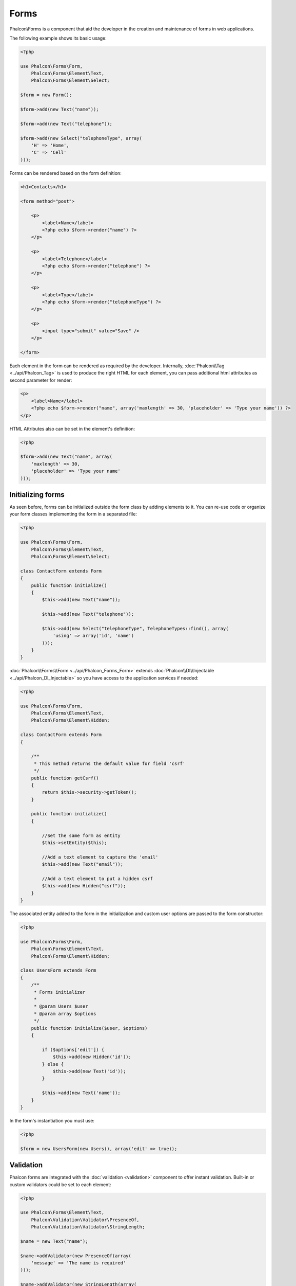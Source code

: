 Forms
=====
Phalcon\\Forms is a component that aid the developer in the creation and maintenance of forms in web applications.

The following example shows its basic usage:

.. code-block:: php

    <?php

    use Phalcon\Forms\Form,
        Phalcon\Forms\Element\Text,
        Phalcon\Forms\Element\Select;

    $form = new Form();

    $form->add(new Text("name"));

    $form->add(new Text("telephone"));

    $form->add(new Select("telephoneType", array(
        'H' => 'Home',
        'C' => 'Cell'
    )));

Forms can be rendered based on the form definition:

.. code-block:: html+php

    <h1>Contacts</h1>

    <form method="post">

        <p>
            <label>Name</label>
            <?php echo $form->render("name") ?>
        </p>

        <p>
            <label>Telephone</label>
            <?php echo $form->render("telephone") ?>
        </p>

        <p>
            <label>Type</label>
            <?php echo $form->render("telephoneType") ?>
        </p>

        <p>
            <input type="submit" value="Save" />
        </p>

    </form>

Each element in the form can be rendered as required by the developer. Internally,
:doc:`Phalcon\\Tag <../api/Phalcon_Tag>` is used to produce the right HTML for each element,
you can pass additional html attributes as second parameter for render:

.. code-block:: html+php

    <p>
        <label>Name</label>
        <?php echo $form->render("name", array('maxlength' => 30, 'placeholder' => 'Type your name')) ?>
    </p>

HTML Attributes also can be set in the element's definition:

.. code-block:: php

    <?php

    $form->add(new Text("name", array(
        'maxlength' => 30,
        'placeholder' => 'Type your name'
    )));

Initializing forms
------------------
As seen before, forms can be initialized outside the form class by adding elements to it. You can re-use code or organize your form
classes implementing the form in a separated file:

.. code-block:: php

    <?php

    use Phalcon\Forms\Form,
        Phalcon\Forms\Element\Text,
        Phalcon\Forms\Element\Select;

    class ContactForm extends Form
    {
        public function initialize()
        {
            $this->add(new Text("name"));

            $this->add(new Text("telephone"));

            $this->add(new Select("telephoneType", TelephoneTypes::find(), array(
                'using' => array('id', 'name')
            )));
        }
    }

:doc:`Phalcon\\Forms\\Form <../api/Phalcon_Forms_Form>` extends :doc:`Phalcon\\DI\\Injectable <../api/Phalcon_DI_Injectable>`
so you have access to the application services if needed:

.. code-block:: php

    <?php

    use Phalcon\Forms\Form,
        Phalcon\Forms\Element\Text,
        Phalcon\Forms\Element\Hidden;

    class ContactForm extends Form
    {

        /**
         * This method returns the default value for field 'csrf'
         */
        public function getCsrf()
        {
            return $this->security->getToken();
        }

        public function initialize()
        {

            //Set the same form as entity
            $this->setEntity($this);

            //Add a text element to capture the 'email'
            $this->add(new Text("email"));

            //Add a text element to put a hidden csrf
            $this->add(new Hidden("csrf"));
        }
    }

The associated entity added to the form in the initialization and custom user options are passed to the form constructor:

.. code-block:: php

    <?php

    use Phalcon\Forms\Form,
        Phalcon\Forms\Element\Text,
        Phalcon\Forms\Element\Hidden;

    class UsersForm extends Form
    {
        /**
         * Forms initializer
         *
         * @param Users $user
         * @param array $options
         */
        public function initialize($user, $options)
        {

            if ($options['edit']) {
                $this->add(new Hidden('id'));
            } else {
                $this->add(new Text('id'));
            }

            $this->add(new Text('name'));
        }
    }

In the form's instantiation you must use:

.. code-block:: php

    <?php

    $form = new UsersForm(new Users(), array('edit' => true));

Validation
----------
Phalcon forms are integrated with the :doc:`validation <validation>` component to offer instant validation. Built-in or
custom validators could be set to each element:

.. code-block:: php

    <?php

    use Phalcon\Forms\Element\Text,
        Phalcon\Validation\Validator\PresenceOf,
        Phalcon\Validation\Validator\StringLength;

    $name = new Text("name");

    $name->addValidator(new PresenceOf(array(
        'message' => 'The name is required'
    )));

    $name->addValidator(new StringLength(array(
        'min' => 10,
        'messageMinimum' => 'The name is too short'
    )));

    $form->add($name);

Then you can validate the form according to the input entered by the user:

.. code-block:: php

    <?php

    if (!$form->isValid($_POST)) {
        foreach ($form->getMessages() as $message) {
            echo $message, '<br>';
        }
    }

Validators are executed in the same order as they were registered.

By default messages generated by all the elements in the form are joined so they can be traversed using a single foreach,
you can change this behavior to get the messages separated by the field:

.. code-block:: php

    <?php

    foreach ($form->getMessages(false) as $attribute => $messages) {
        echo 'Messages generated by ', $attribute, ':', "\n";
        foreach ($messages as $message) {
            echo $message, '<br>';
        }
    }

Or get specific messages for an element:

.. code-block:: php

    <?php

    foreach ($form->getMessagesFor('name') as $message) {
        echo $message, '<br>';
    }

Filtering
---------
A form is also able to filter data before it is validated. You can set filters in each element:



Setting User Options
--------------------
Forms + Entities
----------------
An entity such as a model/collection/plain instance or just a plain PHP class can be linked to the form in order to set default values
in the form's elements or assign the values from the form to the entity easily:

.. code-block:: php

    <?php

    $robot = Robots::findFirst();

    $form = new Form($robot);

    $form->add(new Text("name"));

    $form->add(new Text("year"));

Once the form is rendered if there is no default values assigned to the elements it will use the ones provided by the entity:

.. code-block:: html+php

    <?php echo $form->render('name') ?>

You can validate the form and assign the values from the user input in the following way:

.. code-block:: php

    <?php

    $form->bind($_POST, $robot);

    //Check if the form is valid
    if ($form->isValid()) {

        //Save the entity
        $robot->save();
    }

Setting up a plain class as entity also is possible:

.. code-block:: php

    <?php

    class Preferences
    {

        public $timezone = 'Europe/Amsterdam';

        public $receiveEmails = 'No';

    }

Using this class as entity, allows the form to take the default values from it:

.. code-block:: php

    <?php

    $form = new Form(new Preferences());

    $form->add(new Select("timezone", array(
        'America/New_York' => 'New York',
        'Europe/Amsterdam' => 'Amsterdam',
        'America/Sao_Paulo' => 'Sao Paulo',
        'Asia/Tokyo' => 'Tokyo',
    )));

    $form->add(new Select("receiveEmails", array(
        'Yes' => 'Yes, please!',
        'No' => 'No, thanks'
    )));

Entities can implement getters, which have a higher precedence than public properties. These methods
give you more freedom to produce values:

.. code-block:: php

    <?php

    class Preferences
    {

        public $timezone;

        public $receiveEmails;

        public function getTimezone()
        {
            return 'Europe/Amsterdam';
        }

        public function getReceiveEmails()
        {
            return 'No';
        }

    }

Form Elements
-------------
Phalcon provides a set of built-in elements to use in your forms, all these elements are located in the Phalcon\\Forms\\Element namespace:

+--------------+------------------------------------------------------------------------------------------------------------------------------------------------------------------+-------------------------------------------------------------------+
| Name         | Description                                                                                                                                                      | Example                                                           |
+==============+==================================================================================================================================================================+===================================================================+
| Text         | Generate INPUT[type=text] elements                                                                                                                               | :doc:`Example <../api/Phalcon_Forms_Element_Text>`                |
+--------------+------------------------------------------------------------------------------------------------------------------------------------------------------------------+-------------------------------------------------------------------+
| Password     | Generate INPUT[type=password] elements                                                                                                                           | :doc:`Example <../api/Phalcon_Forms_Element_Password>`            |
+--------------+------------------------------------------------------------------------------------------------------------------------------------------------------------------+-------------------------------------------------------------------+
| Select       | Generate SELECT tag (combo lists) elements based on choices                                                                                                      | :doc:`Example <../api/Phalcon_Forms_Element_Select>`              |
+--------------+------------------------------------------------------------------------------------------------------------------------------------------------------------------+-------------------------------------------------------------------+
| Check        | Generate INPUT[type=check] elements                                                                                                                              | :doc:`Example <../api/Phalcon_Forms_Element_Check>`               |
+--------------+------------------------------------------------------------------------------------------------------------------------------------------------------------------+-------------------------------------------------------------------+
| Textarea     | Generate TEXTAREA elements                                                                                                                                       | :doc:`Example <../api/Phalcon_Forms_Element_TextArea>`            |
+--------------+------------------------------------------------------------------------------------------------------------------------------------------------------------------+-------------------------------------------------------------------+
| Hidden       | Generate INPUT[type=hidden] elements                                                                                                                             | :doc:`Example <../api/Phalcon_Forms_Element_Hidden>`              |
+--------------+------------------------------------------------------------------------------------------------------------------------------------------------------------------+-------------------------------------------------------------------+
| File         | Generate INPUT[type=file] elements                                                                                                                               | :doc:`Example <../api/Phalcon_Forms_Element_File>`                |
+--------------+------------------------------------------------------------------------------------------------------------------------------------------------------------------+-------------------------------------------------------------------+
| Date         | Generate INPUT[type=date] elements                                                                                                                               | :doc:`Example <../api/Phalcon_Forms_Element_Date>`                |
+--------------+------------------------------------------------------------------------------------------------------------------------------------------------------------------+-------------------------------------------------------------------+
| Numeric      | Generate INPUT[type=number] elements                                                                                                                             | :doc:`Example <../api/Phalcon_Forms_Element_Numeric>`             |
+--------------+------------------------------------------------------------------------------------------------------------------------------------------------------------------+-------------------------------------------------------------------+
| Submit       | Generate INPUT[type=submit] elements                                                                                                                             | :doc:`Example <../api/Phalcon_Forms_Element_Submit>`              |
+--------------+------------------------------------------------------------------------------------------------------------------------------------------------------------------+-------------------------------------------------------------------+

Event Callbacks
---------------
Whenever forms are implemented as classes, the callbacks: beforeValidation and afterValidation can be implemented
in the form's class to perform pre-validations and post-validations:

.. code-block:: html+php

    <?php

    class ContactForm extends Phalcon\Forms\Form
    {
        public function beforeValidation()
        {

        }
    }

Rendering Forms
---------------
You can render the form with total flexibility, the following example shows how to render each element using an standard procedure:

.. code-block:: html+php

    <?php

    <form method="post">
        <?php
            //Traverse the form
            foreach ($form as $element) {

                //Get any generated messages for the current element
                $messages = $form->getMessagesFor($element->getName());

                if (count($messages)) {
                    //Print each element
                    echo '<div class="messages">';
                    foreach ($messages as $message) {
                        echo $message;
                    }
                    echo '</div>';
                }

                echo '<p>';
                echo '<label for="', $element->getName(), '">', $element->getLabel(), '</label>';
                echo $element;
                echo '</p>';

            }
        ?>
        <input type="submit" value="Send"/>
    </form>

Or reuse the logic in your form class:

.. code-block:: php

    <?php

    class ContactForm extends Phalcon\Forms\Form
    {
        public function initialize()
        {
            //...
        }

        public function renderDecorated($name)
        {
            $element = $this->get($name);

            //Get any generated messages for the current element
            $messages = $this->getMessagesFor($element->getName());

            if (count($messages)) {
                //Print each element
                echo '<div class="messages">';
                foreach ($messages as $message) {
                    echo $this->flash->error($message);
                }
                echo '</div>';
            }

            echo '<p>';
            echo '<label for="', $element->getName(), '">', $element->getLabel(), '</label>';
            echo $element;
            echo '</p>';
        }

    }

In the view:

.. code-block:: php

    <?php

    echo $element->renderDecorated('name');

    echo $element->renderDecorated('telephone');

Creating Form Elements
----------------------
In addition to the form elements provided by Phalcon you can create your own custom elements:

.. code-block:: php

    <?php

    use Phalcon\Forms\Element;

    class MyElement extends Element
    {
        public function render($attributes=null)
        {
            $html = //... produce some html
            return $html;
        }
    }

Forms Manager
-------------
This component provides a forms manager that can be used by the developer to register forms and access them via the service locator:

.. code-block:: php

    <?php

    $di['forms'] = function() {
        return new Phalcon\Forms\Manager();
    };

Forms are added to the forms manager and referenced by a unique name:

.. code-block:: php

    <?php

    $this->forms->set('login', new LoginForm());

Using the unique name, forms can be accessed in any part of the application:

.. code-block:: php

    <?php

    echo $this->forms->get('login')->render();

External Resources
------------------
* `Vökuró <http://vokuro.phalconphp.com>`_, is a sample application that uses the forms builder to create and manage forms, [`Github <https://github.com/phalcon/vokuro>`_]
